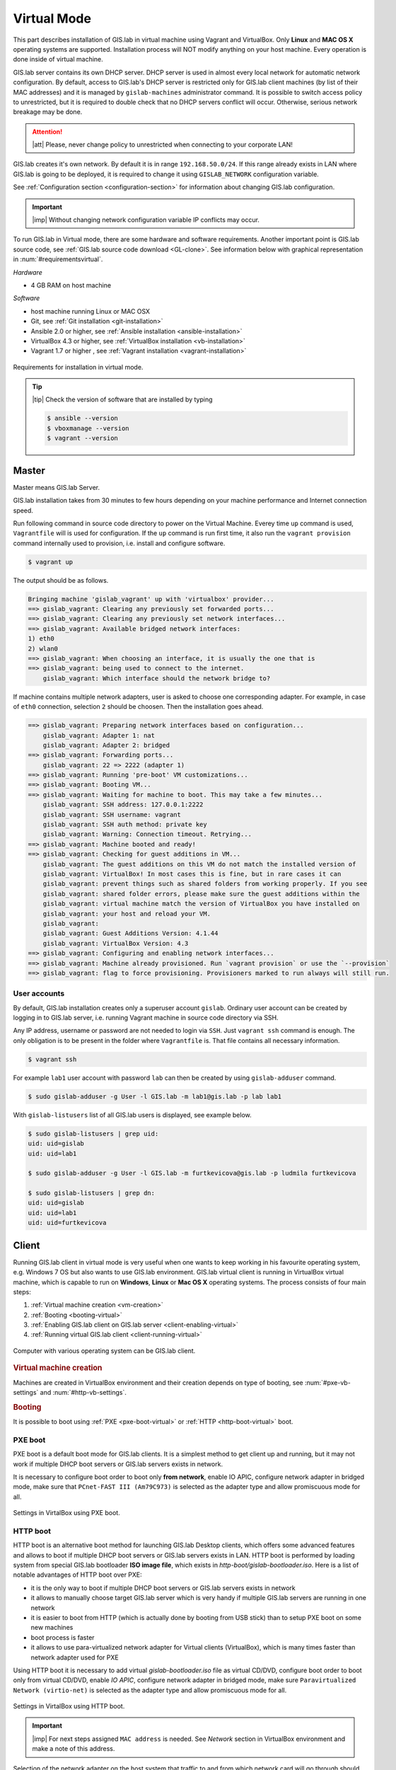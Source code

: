 .. _installation-virtual:
 
************
Virtual Mode
************

This part describes installation of GIS.lab in virtual machine using Vagrant 
and VirtualBox. Only **Linux** and **MAC OS X** operating systems are supported. 
Installation process will NOT modify anything on your host machine. Every 
operation is done inside of virtual machine.

GIS.lab server contains its own DHCP server. DHCP server is used in almost every 
local network for automatic network configuration. By default, access to GIS.lab's 
DHCP server is restricted only for GIS.lab client machines (by list of their 
MAC addresses) and it is managed by ``gislab-machines`` administrator command. 
It is possible to switch access policy to unrestricted, but it is required to 
double check that no DHCP servers conflict will occur. 
Otherwise, serious network breakage may be done. 

.. attention:: |att| Please, never change policy to unrestricted when connecting 
   to your corporate LAN!

GIS.lab creates it's own network. By default it is in range ``192.168.50.0/24``. 
If this range already exists in LAN where GIS.lab is going to be deployed, 
it is required to change it using ``GISLAB_NETWORK`` configuration variable.

See :ref:`Configuration section <configuration-section>` for information 
about changing GIS.lab configuration. 

.. important:: |imp| Without changing network configuration variable IP 
   conflicts may occur. 

.. _requirements-virtual:
   
To run GIS.lab in Virtual mode, there are some hardware and software requirements. 
Another important point is GIS.lab source code, see :ref:`GIS.lab source code download <GL-clone>`. See information below with graphical representation in 
:num:`#requirementsvirtual`. 

*Hardware*

- 4 GB RAM on host machine

*Software*

-  host machine running Linux or MAC OSX
-  Git, see :ref:`Git installation <git-installation>`
-  Ansible 2.0 or higher, see :ref:`Ansible installation <ansible-installation>`
-  VirtualBox 4.3 or higher, see :ref:`VirtualBox installation <vb-installation>`
-  Vagrant 1.7 or higher , see :ref:`Vagrant installation <vagrant-installation>`

.. _requirementsvirtual:

.. figure:: ../img/installation/requirements-virtual.svg
   :align: center
   :width: 450

   Requirements for installation in virtual mode.

.. tip:: |tip| Check the version of software that are installed by typing

   .. code:: sh

      $ ansible --version
      $ vboxmanage --version
      $ vagrant --version

======
Master
======

Master means GIS.lab Server.

GIS.lab installation takes from 30 minutes to few hours depending on
your machine performance and Internet connection speed.

Run following command in source code directory to power on the Virtual Machine.
Everey time ``up`` command is used, ``Vagrantfile`` will is used for 
configuration. If the ``up`` command is run first time, it also run the 
``vagrant provision`` command internally used to provision, i.e. install and 
configure software. 

.. code:: sh

   $ vagrant up

The output should be as follows.

.. code:: sh

   Bringing machine 'gislab_vagrant' up with 'virtualbox' provider...
   ==> gislab_vagrant: Clearing any previously set forwarded ports...
   ==> gislab_vagrant: Clearing any previously set network interfaces...
   ==> gislab_vagrant: Available bridged network interfaces:
   1) eth0
   2) wlan0
   ==> gislab_vagrant: When choosing an interface, it is usually the one that is
   ==> gislab_vagrant: being used to connect to the internet.
       gislab_vagrant: Which interface should the network bridge to? 

If machine contains multiple network adapters, user is asked to choose one 
corresponding adapter. For example, in case of ``eth0`` connection, selection 
``2`` should be choosen. Then the installation goes ahead.

.. code:: sh

   ==> gislab_vagrant: Preparing network interfaces based on configuration...
       gislab_vagrant: Adapter 1: nat
       gislab_vagrant: Adapter 2: bridged
   ==> gislab_vagrant: Forwarding ports...
       gislab_vagrant: 22 => 2222 (adapter 1)
   ==> gislab_vagrant: Running 'pre-boot' VM customizations...
   ==> gislab_vagrant: Booting VM...
   ==> gislab_vagrant: Waiting for machine to boot. This may take a few minutes...
       gislab_vagrant: SSH address: 127.0.0.1:2222
       gislab_vagrant: SSH username: vagrant
       gislab_vagrant: SSH auth method: private key
       gislab_vagrant: Warning: Connection timeout. Retrying...
   ==> gislab_vagrant: Machine booted and ready!
   ==> gislab_vagrant: Checking for guest additions in VM...
       gislab_vagrant: The guest additions on this VM do not match the installed version of
       gislab_vagrant: VirtualBox! In most cases this is fine, but in rare cases it can
       gislab_vagrant: prevent things such as shared folders from working properly. If you see
       gislab_vagrant: shared folder errors, please make sure the guest additions within the
       gislab_vagrant: virtual machine match the version of VirtualBox you have installed on
       gislab_vagrant: your host and reload your VM.
       gislab_vagrant: 
       gislab_vagrant: Guest Additions Version: 4.1.44
       gislab_vagrant: VirtualBox Version: 4.3
   ==> gislab_vagrant: Configuring and enabling network interfaces...
   ==> gislab_vagrant: Machine already provisioned. Run `vagrant provision` or use the `--provision`
   ==> gislab_vagrant: flag to force provisioning. Provisioners marked to run always will still run.

-------------
User accounts
-------------

By default, GIS.lab installation creates only a superuser account ``gislab``. 
Ordinary user account can be created by logging in to GIS.lab server, i.e. 
running Vagrant machine in source code directory via SSH.

.. _vagrant-login:

Any IP address, username or password are not needed to login via ``SSH``. 
Just ``vagrant ssh`` command is enough. The only obligation is to be present 
in the folder where ``Vagrantfile`` is. That file contains all necessary information.

.. code:: sh

   $ vagrant ssh

.. _user-creation:

For example ``lab1`` user account with password ``lab`` can then be created by 
using ``gislab-adduser`` command.

.. code:: sh 

   $ sudo gislab-adduser -g User -l GIS.lab -m lab1@gis.lab -p lab lab1

With ``gislab-listusers`` list of all GIS.lab users is displayed, see example below.

.. code:: sh

.. code::
	
   $ sudo gislab-listusers | grep uid:
   uid: uid=gislab
   uid: uid=lab1

   $ sudo gislab-adduser -g User -l GIS.lab -m furtkevicova@gis.lab -p ludmila furtkevicova
   
   $ sudo gislab-listusers | grep dn:
   uid: uid=gislab
   uid: uid=lab1
   uid: uid=furtkevicova

======
Client
======

Running GIS.lab client in virtual mode is very useful when one wants to
keep working in his favourite operating system, e.g. Windows 7 OS but also wants 
to use GIS.lab environment.
GIS.lab virtual client is running in VirtualBox virtual machine, which
is capable to run on **Windows**, **Linux** or **Mac OS X** operating systems.
The process consists of four main steps: 

1. :ref:`Virtual machine creation <vm-creation>`
2. :ref:`Booting <booting-virtual>`
3. :ref:`Enabling GIS.lab client on GIS.lab server <client-enabling-virtual>`
4. :ref:`Running virtual GIS.lab client <client-running-virtual>`

.. _schema-virtual-client:

.. figure:: ../img/installation/schema-virtual-client.png
   :align: center
   :width: 450

   Computer with various operating system can be GIS.lab client.

.. _vm-creation:

.. rubric:: Virtual machine creation

Machines are created in VirtualBox environment and their creation depends on 
type of booting, see :num:`#pxe-vb-settings` and :num:`#http-vb-settings`. 

.. _booting-virtual:

.. rubric:: Booting

It is possible to boot using :ref:`PXE <pxe-boot-virtual>` or 
:ref:`HTTP <http-boot-virtual>` boot. 

.. _pxe-boot-virtual:

--------
PXE boot
--------

PXE boot is a default boot mode for GIS.lab clients. It is a simplest
method to get client up and running, but it may not work if
multiple DHCP boot servers or GIS.lab servers exists in network.

It is necessary to configure boot order to boot only **from network**, enable IO APIC, 
configure network adapter in bridged mode, make sure that ``PCnet-FAST III (Am79C973)`` 
is selected as the adapter type and allow promiscuous mode for all. 

.. _pxe-vb-settings:

.. figure:: ../img/installation/pxe-vb-settings.png
   :align: center
   :width: 750

   Settings in VirtalBox using PXE boot.

.. todo:: |todo| new screenshots + instructions

.. _http-boot-virtual:

---------
HTTP boot
---------

HTTP boot is an alternative boot method for launching GIS.lab Desktop
clients, which offers some advanced features and allows to boot if
multiple DHCP boot servers or GIS.lab servers exists in LAN. HTTP boot is 
performed by loading 
system from special GIS.lab bootloader **ISO image file**, which exists 
in *http-boot/gislab-bootloader.iso*. Here is a
list of notable advantages of HTTP boot over PXE:

-  it is the only way to boot if multiple DHCP boot servers or GIS.lab
   servers exists in network
-  it allows to manually choose target GIS.lab server which is very
   handy if multiple GIS.lab servers are running in one network
-  it is easier to boot from HTTP (which is actually done by booting
   from USB stick) than to setup PXE boot on some new machines
-  boot process is faster
-  it allows to use para-virtualized network adapter for Virtual clients
   (VirtualBox), which is many times faster than network adapter used
   for PXE

Using HTTP boot it is necessary to add virtual *gislab-bootloader.iso* file as 
virtual CD/DVD, configure boot order to boot only from virtual CD/DVD, enable *IO
APIC*, configure network adapter in bridged mode, make sure 
``Paravirtualized Network (virtio-net)`` is selected as the adapter type and allow
promiscuous mode for all.

.. _http-vb-settings:

.. figure:: ../img/installation/http-vb-settings.png
   :align: center
   :width: 750

   Settings in VirtalBox using HTTP boot.

.. todo:: |todo| new screenshots + instructions

.. important:: |imp| For next steps assigned ``MAC address`` is needed. 
   See *Network* section in VirtualBox environment and make a note of this 
   address.

Selection of the network adapter on the host system that traffic to and from 
which network card will go through should be different from current internet 
connection, e.g. in case of ``wlan0``, ``eth0`` should be set as ``Name`` 
of ``Bridged Adapter``.

.. _client-enabling-virtual:

.. rubric:: Enabling GIS.lab client on GIS.lab server

After virtual client is created, log in to GIS.lab server and with 
``gislab-machines -a`` allow client machine to connect.

.. code:: sh

   $ vagrant ssh
   $ sudo gislab-machines -a <MAC-address>

.. _client-running-virtual:

.. rubric:: Running virtual GIS.lab client

Start GIS.lab client virtual machine by pressing ``Start`` button in
VirtualBox Manager, log in and enjoy. In the figures :num:`#client-pxe-logging-in` 
and :num:`#client-pxe-running` one can see GIS.lab client logging in screen 
and Desktop of running virtual GIS.lab client using e.g. PXE boot.

.. _client-pxe-logging-in:

.. figure:: ../img/installation/client-pxe-logging-in.png
   :align: center
   :width: 450

   GIS.lab client logging in.

.. _client-pxe-running:

.. figure:: ../img/installation/client-pxe-running.png
   :align: center
   :width: 450

   GIS.lab client running environment.

Using HTTP boot there are two possible choices to choose from: 

A) :ref:`Automatic GIS.lab detection <automatic-detection>`
B) :ref:`Manual GIS.lab selection <manual-selection>`.

.. _automatic-detection:

.. rubric:: Automatic detection

This mode will run DHCP request to set initial network DNS server
configuration. It will use the first response from any DHCP server in
network. Then, it will try to boot from ``http://boot.gis.lab``. It means,
that if DHCP server response was from GIS.lab server, client machine
will successfully launch. If that response was from some third-party
DHCP server running in LAN, it will fail unless DNS server provided by
that DHCP response will be aware of ``boot.gis.lab``. It also means, that
if multiple GIS.lab server instances are running in one LAN, it is not
possible to predict which one will be used.

.. _http-boot-a:

.. figure:: ../img/installation/http-boot-menu.png
   :align: center
   :width: 450

   Automatic detection using HTTP boot.

.. _manual-selection:

.. rubric:: Manual selection

Manual GIS.lab server selection can be used to choose GIS.lab server by
entering its IP address. It means, that it is not vulnerable from
third-party DHCP responses and it is possible to choose particular
GIS.lab server, if multiple ones are running in LAN. GIS.lab server is
using multiple IP addresses, i.e. IP address from GIS.lab network range
``GISLAB_NETWORK.5`` or IP address assigned by LAN. Both of them can be
used for choosing GIS.lab server to boot.

.. _http-boot-m:

.. figure:: ../img/installation/http-boot-network-selection.png
   :align: center
   :width: 450

   Manual network selection using HTTP boot.

IP address can be found out after typing ``ip a | grep eth0`` on GIS.lab server 
after ``vagrant ssh`` command.

.. tip:: |tip| To set custom client display resolution run following command 
   on host machine.
   
   .. code:: sh
      
      $ VBoxManage controlvm "<GIS.lab client name>" setvideomodehint <xresolution> <yresolution> 32
      # example 
      $ VBoxManage controlvm "GIS.lab client PXE" setvideomodehint 1000 660 32

.. note:: |note| Getting a list of all running VirtualBox virtual machines by 
   name and UUID is possible with following command on host machine.

   .. code:: sh

      $ VBoxManage list runningvms

For logging out from GIS.lab server use ``logout`` and then use ``vagrant halt``
to shut down the running machine Vagrant is managing. It does not remove the 
Virtual Machine from the hard disk. Machine can be started again by using 
``vagrant up`` command. 

.. tip:: |tip| Use ``-f`` or ``-force`` flag to forcefully power off the Virtual 
   Machine. 

^^^^^^^^^^^^^^^^^^^^^^^^^^^^
Installation of requirements
^^^^^^^^^^^^^^^^^^^^^^^^^^^^

.. _git-installation:

.. rubric:: Git installation

By far the easiest way of getting Git installed and ready to use is by using 
default repositories. This is the fastest method, but the version may 
be older than the newest version. For GIS.lab version from official repositories 
should be normally sufficient. At firt, ``apt`` package management tools can be 
used to update local package index. Afterwards, Git can be downloaded and installed.

.. code:: sh

   $ sudo apt-get update
   $ sudo apt-get install git

.. _GL-clone:

.. rubric:: GIS.lab source code download

Following command will grab GIS.lab source code to user system.

.. code:: sh

   $ git clone https://github.com/gislab-npo/gislab.git

.. _ansible-installation:

.. rubric:: Ansible installation

Ansible is an automation engine and its installation includes adding Ansible 
repository and installing it by typing ordinary commands.

.. code-block:: sh

   $ sudo apt-get install software-properties-common
   $ sudo apt-add-repository ppa:ansible/ansible
   $ sudo apt-get update
   $ sudo apt-get install ansible

.. _vb-installation:

.. rubric::  VirtualBox installation

Firstly, add VirtualBox repository signing key, then add repository to system, 
install Dynamic Kernel Module Support Framework and finally install VirtualBox.

.. code-block:: sh
   
   $ wget -q http://download.virtualbox.org/virtualbox/debian/oracle_vbox.asc -O- | sudo apt-key add -
   $ sudo sh -c 'echo "deb http://download.virtualbox.org/virtualbox/debian trusty contrib" > /etc/apt/sources.list.d/virtualbox.list'
   $ sudo apt-get update && sudo apt-get install dkms
   $ sudo apt-get install virtualbox-4.3

.. _vagrant-installation:

.. rubric:: Vagrant installation

It should be first removed previously downloaded Vagrant packages, then 
downloaded from `www.vagrantup.com <http://www.vagrantup.com/downloads.html>`_ 
and eventually package should be installed. See instructions below.

.. code-block:: sh

   $ rm -vf ~/Downloads/vagrant_*.deb
   $ sudo dpkg -i ~/Downloads/vagrant_*.deb
   $ sudo apt-get -f install

.. attention:: |att| If running 32-bit host operating system, run following command 
   to download 32-bit Vagrant box from whatever directory.
   
   .. code:: sh
   
      $ vagrant box add precise-canonical http://cloud-images.ubuntu.com/vagrant/precise/current/precise-server-cloudimg-i386-vagrant-disk1.box
